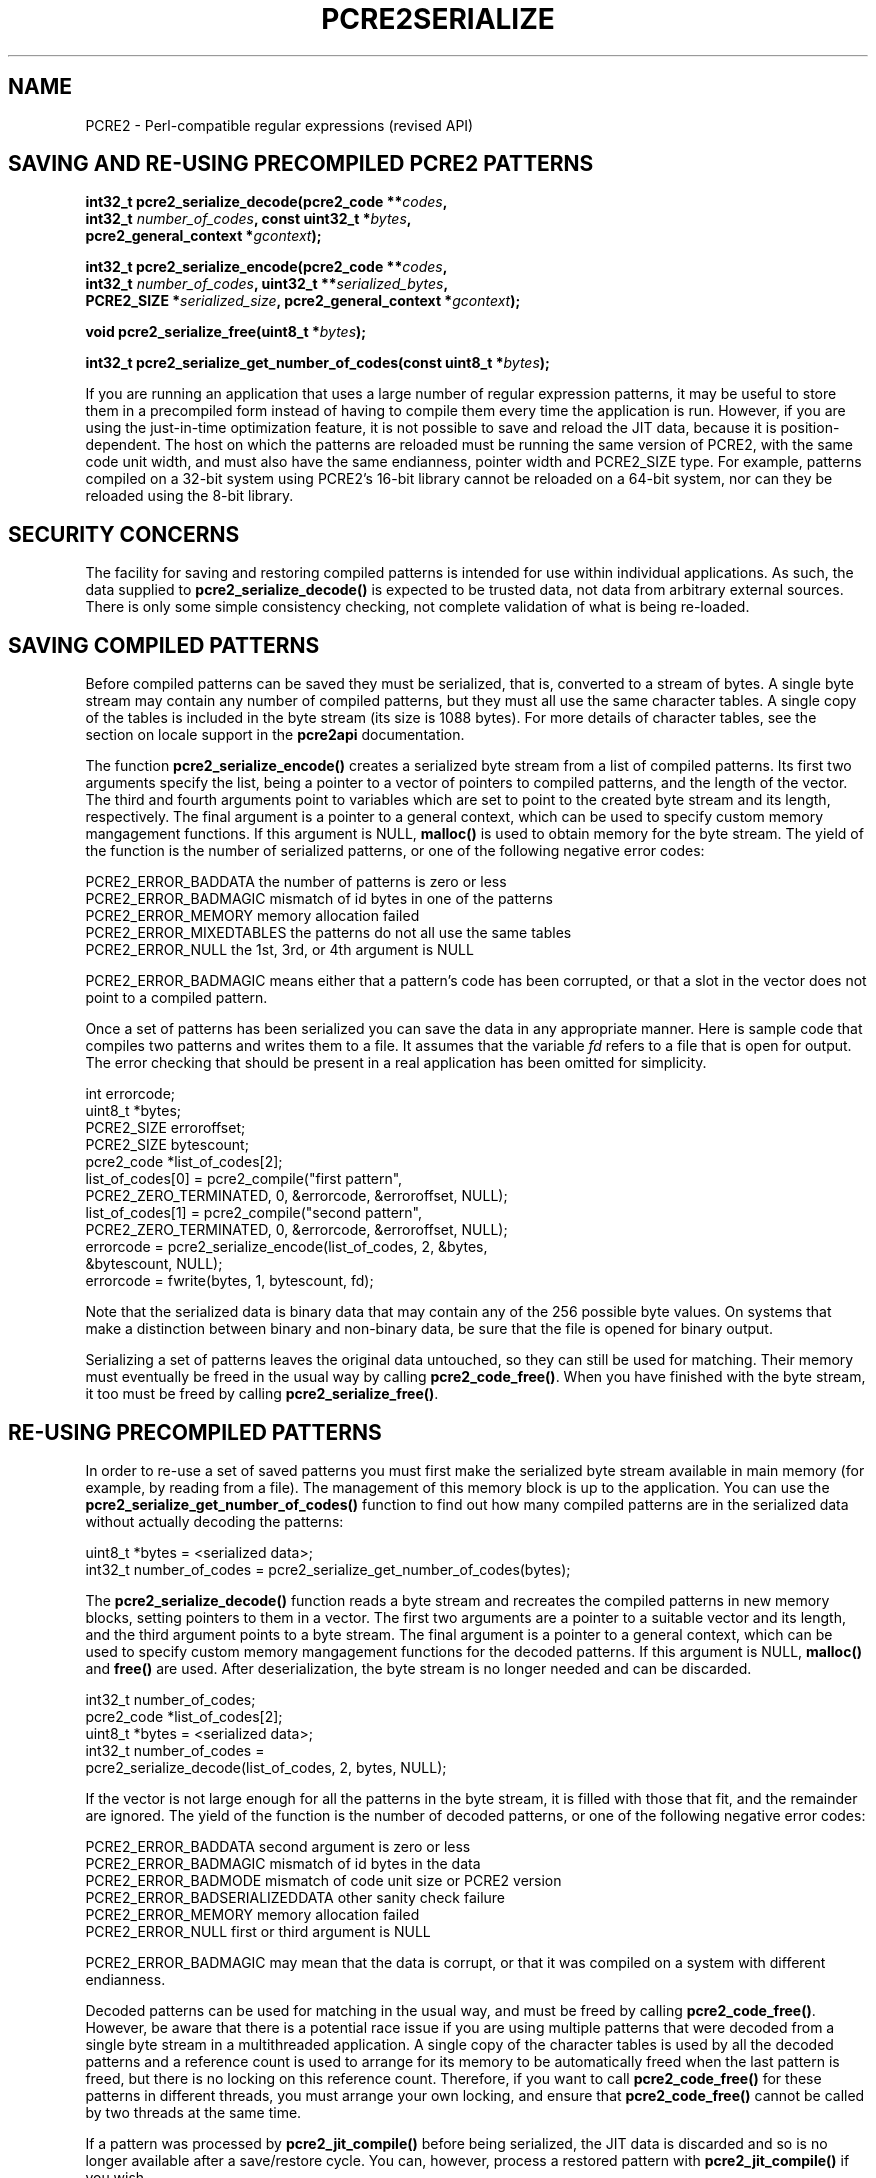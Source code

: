 .TH PCRE2SERIALIZE 3 "24 May 2016" "PCRE2 10.22"
.SH NAME
PCRE2 - Perl-compatible regular expressions (revised API)
.SH "SAVING AND RE-USING PRECOMPILED PCRE2 PATTERNS"
.rs
.sp
.nf
.B int32_t pcre2_serialize_decode(pcre2_code **\fIcodes\fP,
.B "  int32_t \fInumber_of_codes\fP, const uint32_t *\fIbytes\fP,"
.B "  pcre2_general_context *\fIgcontext\fP);"
.sp
.B int32_t pcre2_serialize_encode(pcre2_code **\fIcodes\fP,
.B "  int32_t \fInumber_of_codes\fP, uint32_t **\fIserialized_bytes\fP,"
.B "  PCRE2_SIZE *\fIserialized_size\fP, pcre2_general_context *\fIgcontext\fP);"
.sp
.B void pcre2_serialize_free(uint8_t *\fIbytes\fP);
.sp
.B int32_t pcre2_serialize_get_number_of_codes(const uint8_t *\fIbytes\fP);
.fi
.sp
If you are running an application that uses a large number of regular
expression patterns, it may be useful to store them in a precompiled form
instead of having to compile them every time the application is run. However,
if you are using the just-in-time optimization feature, it is not possible to
save and reload the JIT data, because it is position-dependent. The host on
which the patterns are reloaded must be running the same version of PCRE2, with
the same code unit width, and must also have the same endianness, pointer width
and PCRE2_SIZE type. For example, patterns compiled on a 32-bit system using
PCRE2's 16-bit library cannot be reloaded on a 64-bit system, nor can they be
reloaded using the 8-bit library.
.
.
.SH "SECURITY CONCERNS"
.rs
.sp
The facility for saving and restoring compiled patterns is intended for use 
within individual applications. As such, the data supplied to
\fBpcre2_serialize_decode()\fP is expected to be trusted data, not data from
arbitrary external sources. There is only some simple consistency checking, not 
complete validation of what is being re-loaded.
.
.
.SH "SAVING COMPILED PATTERNS"
.rs
.sp
Before compiled patterns can be saved they must be serialized, that is,
converted to a stream of bytes. A single byte stream may contain any number of
compiled patterns, but they must all use the same character tables. A single
copy of the tables is included in the byte stream (its size is 1088 bytes). For
more details of character tables, see the
.\" HTML <a href="pcre2api.html#localesupport">
.\" </a>
section on locale support
.\"
in the
.\" HREF
\fBpcre2api\fP
.\"
documentation.
.P
The function \fBpcre2_serialize_encode()\fP creates a serialized byte stream
from a list of compiled patterns. Its first two arguments specify the list,
being a pointer to a vector of pointers to compiled patterns, and the length of
the vector. The third and fourth arguments point to variables which are set to
point to the created byte stream and its length, respectively. The final
argument is a pointer to a general context, which can be used to specify custom
memory mangagement functions. If this argument is NULL, \fBmalloc()\fP is used
to obtain memory for the byte stream. The yield of the function is the number
of serialized patterns, or one of the following negative error codes:
.sp
  PCRE2_ERROR_BADDATA      the number of patterns is zero or less
  PCRE2_ERROR_BADMAGIC     mismatch of id bytes in one of the patterns
  PCRE2_ERROR_MEMORY       memory allocation failed
  PCRE2_ERROR_MIXEDTABLES  the patterns do not all use the same tables
  PCRE2_ERROR_NULL         the 1st, 3rd, or 4th argument is NULL
.sp
PCRE2_ERROR_BADMAGIC means either that a pattern's code has been corrupted, or
that a slot in the vector does not point to a compiled pattern.
.P
Once a set of patterns has been serialized you can save the data in any
appropriate manner. Here is sample code that compiles two patterns and writes
them to a file. It assumes that the variable \fIfd\fP refers to a file that is
open for output. The error checking that should be present in a real
application has been omitted for simplicity.
.sp
  int errorcode;
  uint8_t *bytes;
  PCRE2_SIZE erroroffset;
  PCRE2_SIZE bytescount;
  pcre2_code *list_of_codes[2];
  list_of_codes[0] = pcre2_compile("first pattern",
    PCRE2_ZERO_TERMINATED, 0, &errorcode, &erroroffset, NULL);
  list_of_codes[1] = pcre2_compile("second pattern",
    PCRE2_ZERO_TERMINATED, 0, &errorcode, &erroroffset, NULL);
  errorcode = pcre2_serialize_encode(list_of_codes, 2, &bytes,
    &bytescount, NULL);
  errorcode = fwrite(bytes, 1, bytescount, fd);
.sp
Note that the serialized data is binary data that may contain any of the 256
possible byte values. On systems that make a distinction between binary and
non-binary data, be sure that the file is opened for binary output.
.P
Serializing a set of patterns leaves the original data untouched, so they can
still be used for matching. Their memory must eventually be freed in the usual
way by calling \fBpcre2_code_free()\fP. When you have finished with the byte
stream, it too must be freed by calling \fBpcre2_serialize_free()\fP.
.
.
.SH "RE-USING PRECOMPILED PATTERNS"
.rs
.sp
In order to re-use a set of saved patterns you must first make the serialized
byte stream available in main memory (for example, by reading from a file). The
management of this memory block is up to the application. You can use the
\fBpcre2_serialize_get_number_of_codes()\fP function to find out how many
compiled patterns are in the serialized data without actually decoding the
patterns:
.sp
  uint8_t *bytes = <serialized data>;
  int32_t number_of_codes = pcre2_serialize_get_number_of_codes(bytes);
.sp
The \fBpcre2_serialize_decode()\fP function reads a byte stream and recreates
the compiled patterns in new memory blocks, setting pointers to them in a
vector. The first two arguments are a pointer to a suitable vector and its
length, and the third argument points to a byte stream. The final argument is a
pointer to a general context, which can be used to specify custom memory
mangagement functions for the decoded patterns. If this argument is NULL,
\fBmalloc()\fP and \fBfree()\fP are used. After deserialization, the byte
stream is no longer needed and can be discarded.
.sp
  int32_t number_of_codes;
  pcre2_code *list_of_codes[2];
  uint8_t *bytes = <serialized data>;
  int32_t number_of_codes =
    pcre2_serialize_decode(list_of_codes, 2, bytes, NULL);
.sp
If the vector is not large enough for all the patterns in the byte stream, it
is filled with those that fit, and the remainder are ignored. The yield of the
function is the number of decoded patterns, or one of the following negative
error codes:
.sp
  PCRE2_ERROR_BADDATA    second argument is zero or less
  PCRE2_ERROR_BADMAGIC   mismatch of id bytes in the data
  PCRE2_ERROR_BADMODE    mismatch of code unit size or PCRE2 version
  PCRE2_ERROR_BADSERIALIZEDDATA  other sanity check failure
  PCRE2_ERROR_MEMORY     memory allocation failed
  PCRE2_ERROR_NULL       first or third argument is NULL
.sp
PCRE2_ERROR_BADMAGIC may mean that the data is corrupt, or that it was compiled
on a system with different endianness.
.P
Decoded patterns can be used for matching in the usual way, and must be freed
by calling \fBpcre2_code_free()\fP. However, be aware that there is a potential
race issue if you are using multiple patterns that were decoded from a single
byte stream in a multithreaded application. A single copy of the character
tables is used by all the decoded patterns and a reference count is used to
arrange for its memory to be automatically freed when the last pattern is
freed, but there is no locking on this reference count. Therefore, if you want
to call \fBpcre2_code_free()\fP for these patterns in different threads, you
must arrange your own locking, and ensure that \fBpcre2_code_free()\fP cannot
be called by two threads at the same time.
.P
If a pattern was processed by \fBpcre2_jit_compile()\fP before being
serialized, the JIT data is discarded and so is no longer available after a
save/restore cycle. You can, however, process a restored pattern with
\fBpcre2_jit_compile()\fP if you wish.
.
.
.
.SH AUTHOR
.rs
.sp
.nf
Philip Hazel
University Computing Service
Cambridge, England.
.fi
.
.
.SH REVISION
.rs
.sp
.nf
Last updated: 24 May 2016
Copyright (c) 1997-2016 University of Cambridge.
.fi
